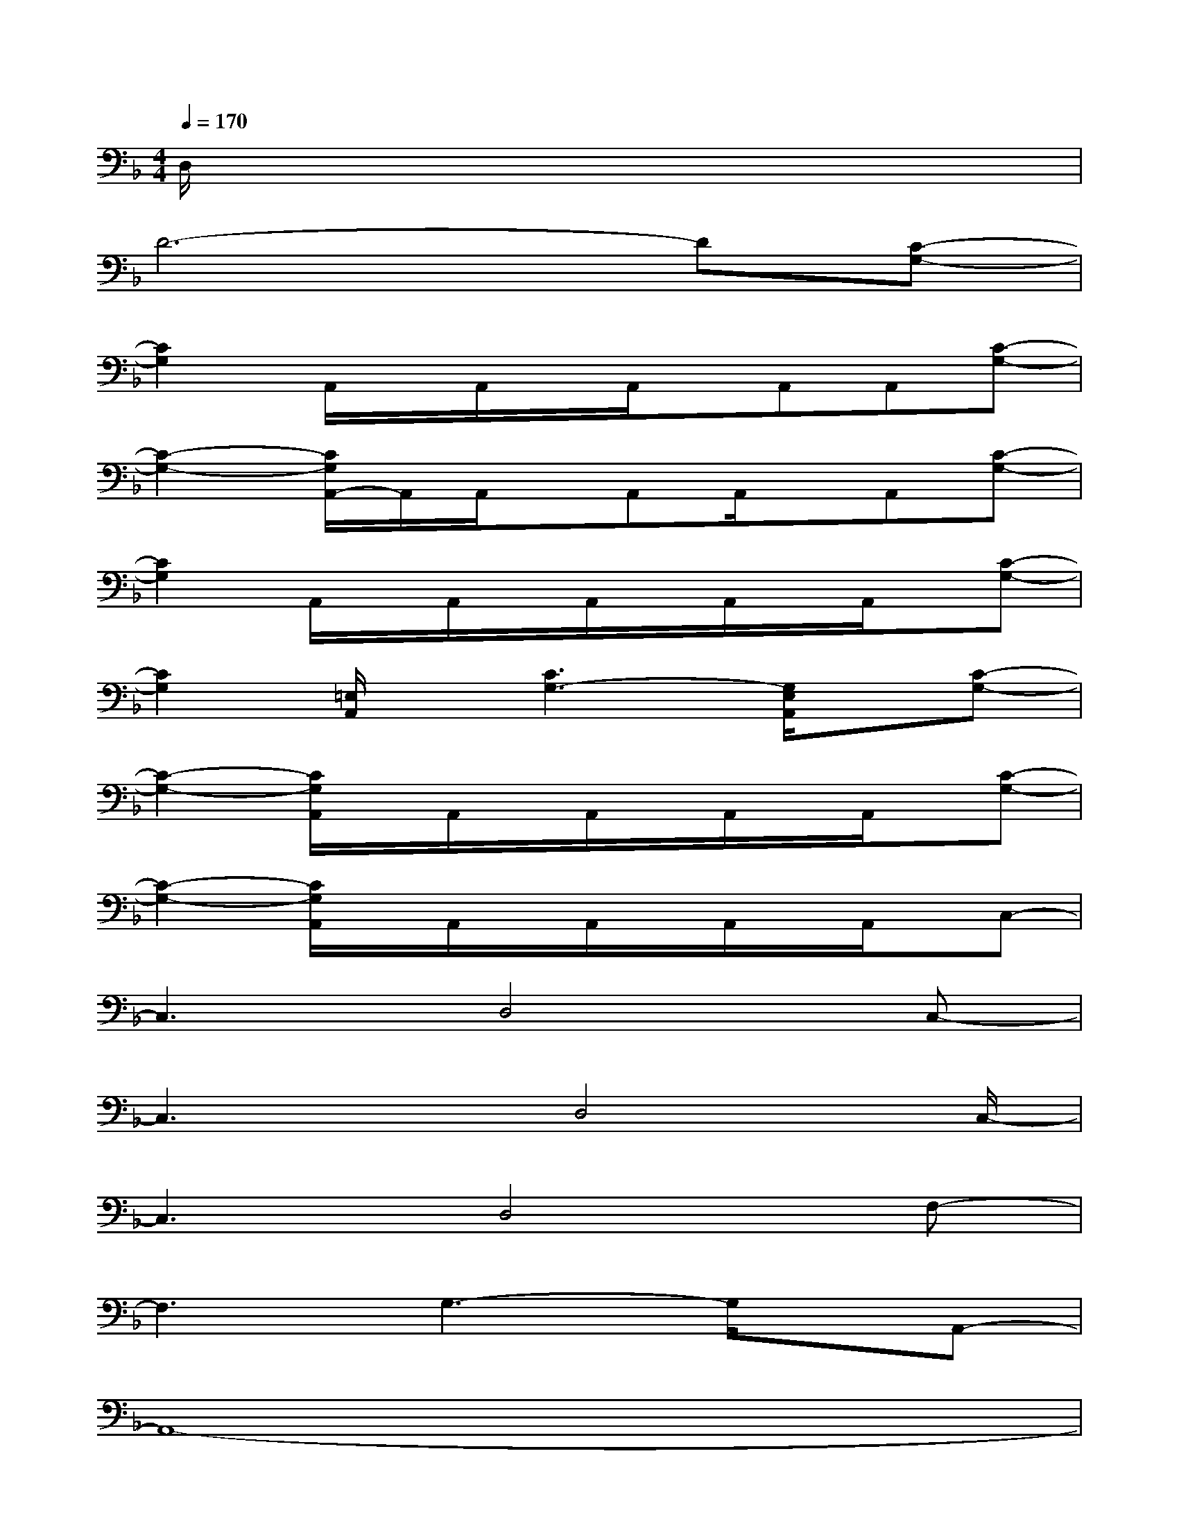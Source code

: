 X:1
T:
M:4/4
L:1/8
Q:1/4=170
K:F%1flats
V:1
D,/2x3/2x4x2|
D6-D[C-G,-]|
[C2G,2]A,,/2x/2A,,/2x/2A,,/2x/2A,,A,,[C-G,-]|
[C2-G,2-][C/2G,/2A,,/2-]A,,/2A,,/2x/2A,,A,,/2x/2A,,[C-G,-]|
[C2G,2]A,,/2x/2A,,/2x/2A,,/2x/2A,,/2x/2A,,/2x/2[C-G,-]|
[C2G,2][=E,/2A,,/2]x/2[C3G,3-][G,/2E,/2A,,/2]x/2[C-G,-]|
[C2-G,2-][C/2G,/2A,,/2]x/2A,,/2x/2A,,/2x/2A,,/2x/2A,,/2x/2[C-G,-]|
[C2-G,2-][C/2G,/2A,,/2]x/2A,,/2x/2A,,/2x/2A,,/2x/2A,,/2x/2C,-|
C,3D,4C,-|
C,3x/2D,4C,/2-|
C,3D,4F,-|
F,3G,3-G,/2x/2A,,-|
A,,8-|
A,,8-|
A,,6-A,,3/2x/2|
[G,4C,4][F,4B,,4]